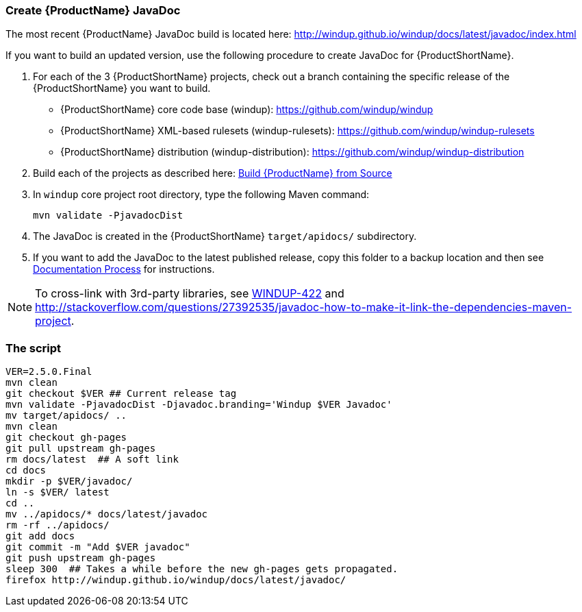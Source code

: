 


[[Dev-Create-the-JavaDoc]]
=== Create {ProductName} JavaDoc

The most recent {ProductName} JavaDoc build is located here: http://windup.github.io/windup/docs/latest/javadoc/index.html

If you want to build an updated version, use the following procedure to create JavaDoc for {ProductShortName}.

. For each of the 3 {ProductShortName} projects, check out a branch containing the specific release of the {ProductShortName} you want to build. 

* {ProductShortName} core code base (windup): https://github.com/windup/windup
* {ProductShortName} XML-based rulesets (windup-rulesets): https://github.com/windup/windup-rulesets
* {ProductShortName} distribution (windup-distribution): https://github.com/windup/windup-distribution

. Build each of the projects as described here: xref:Dev-Build-from-Source[Build {ProductName} from Source] 
. In `windup` core project root directory, type the following Maven command:
+
[options="nowrap"]
----
mvn validate -PjavadocDist
----
. The JavaDoc is created in the {ProductShortName} `target/apidocs/` subdirectory.
. If you want to add the JavaDoc to the latest published release, copy this folder to a backup location and then see xref:Dev-Documentation-Process[Documentation Process] for instructions.

NOTE: To cross-link with 3rd-party libraries, see https://issues.jboss.org/browse/WINDUP-422[WINDUP-422] and http://stackoverflow.com/questions/27392535/javadoc-how-to-make-it-link-the-dependencies-maven-project.

=== The script

------------------------
VER=2.5.0.Final
mvn clean
git checkout $VER ## Current release tag
mvn validate -PjavadocDist -Djavadoc.branding='Windup $VER Javadoc'
mv target/apidocs/ ..
mvn clean
git checkout gh-pages
git pull upstream gh-pages
rm docs/latest  ## A soft link
cd docs
mkdir -p $VER/javadoc/
ln -s $VER/ latest
cd ..
mv ../apidocs/* docs/latest/javadoc
rm -rf ../apidocs/
git add docs
git commit -m "Add $VER javadoc"
git push upstream gh-pages
sleep 300  ## Takes a while before the new gh-pages gets propagated.
firefox http://windup.github.io/windup/docs/latest/javadoc/
------------------------